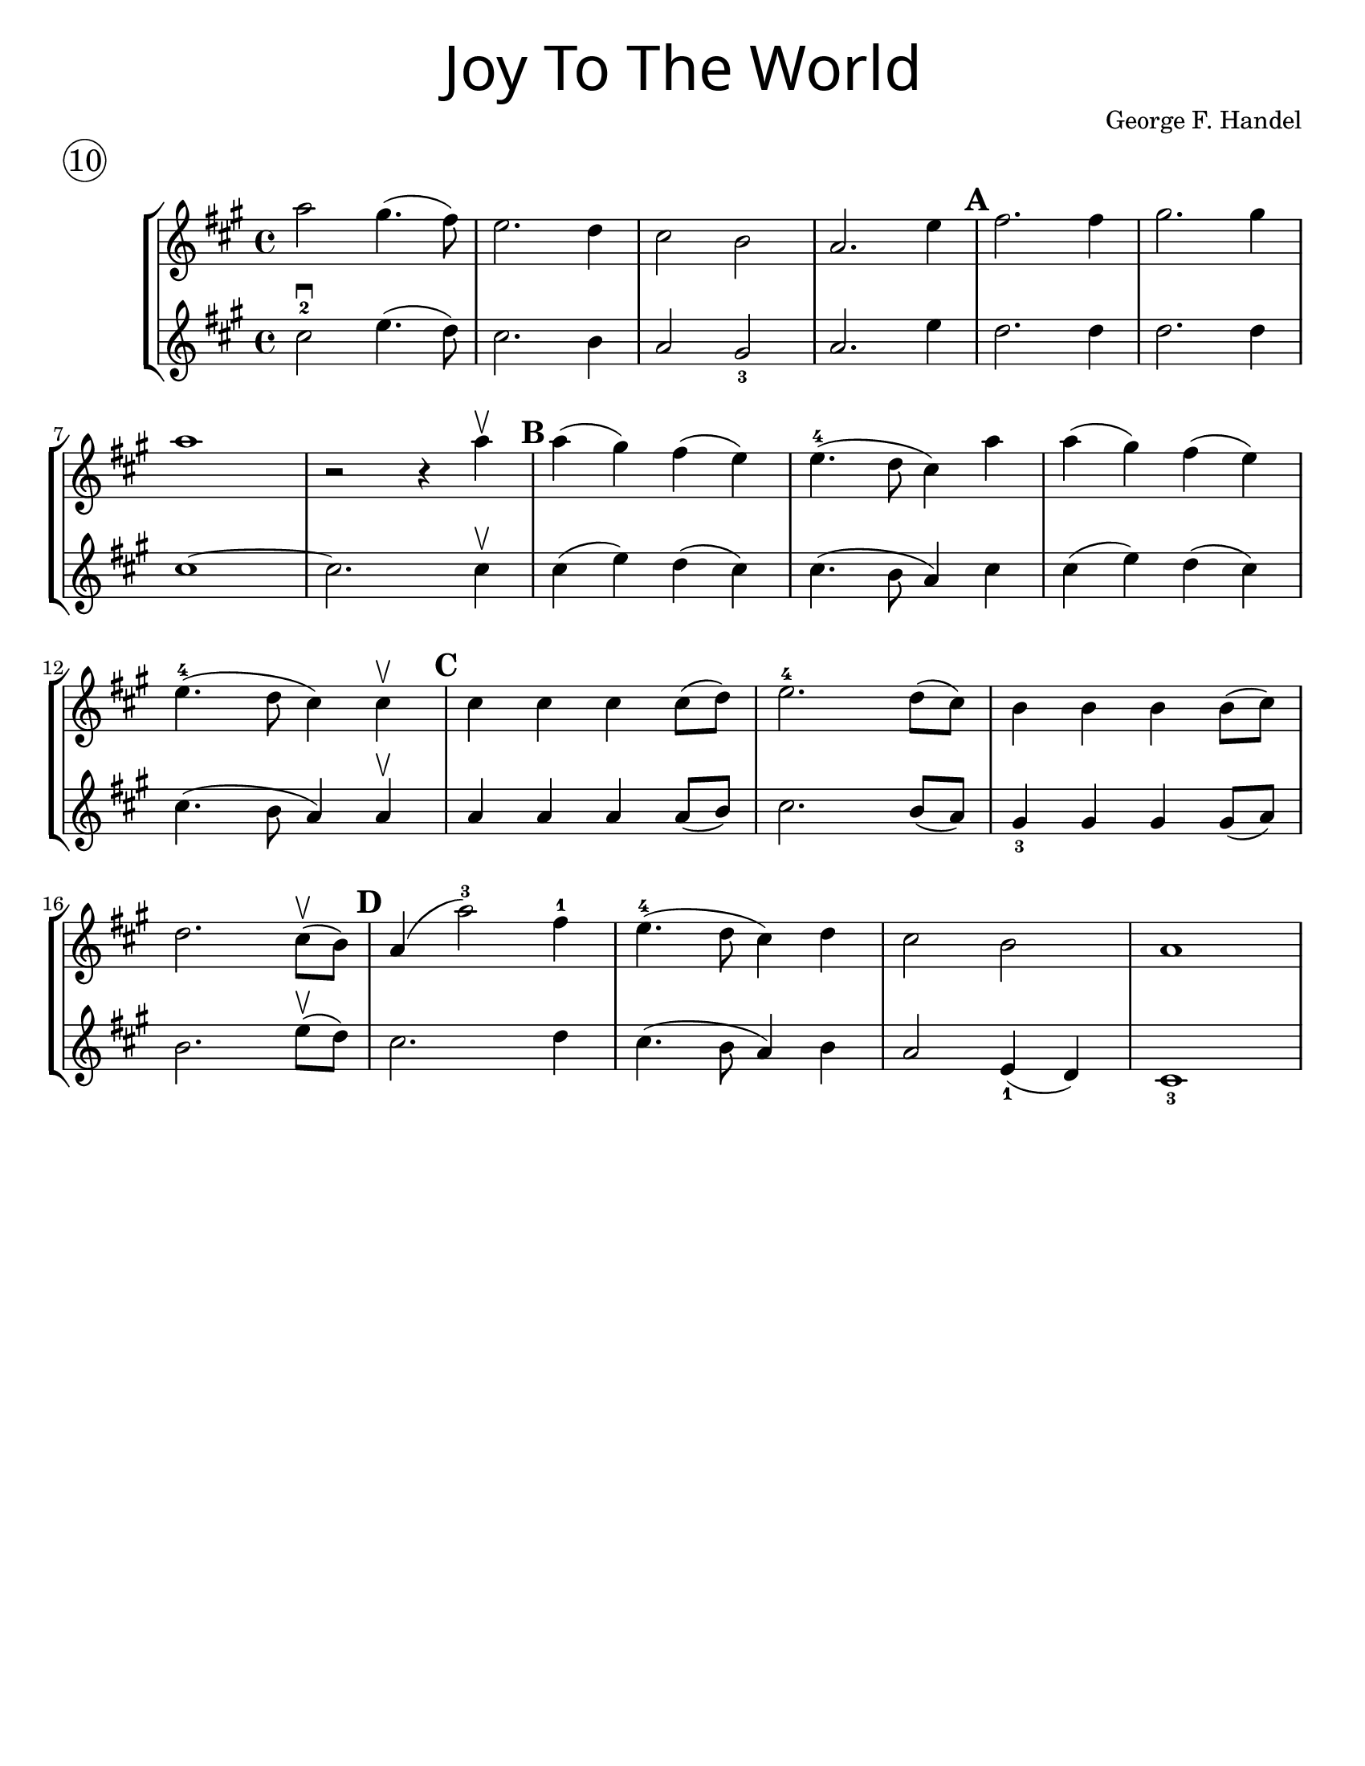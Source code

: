 \version "2.19.40"
\language "english"
#(set-default-paper-size "letter")


first = \relative a' {
  \set Score.markFormatter = #format-mark-box-barnumbers
  \time 4/4
  \key a \major
  a'2 gs4.(fs8) |
  e2. d4 |
  cs2 b2 |
  a2. e'4 |
  \mark \default
  fs2. fs4 |
  gs2. gs4 |
  \break

  a1 |
  <<r2 s2>> r4 a4\upbow |
  \mark \default |
  a4(gs) fs(e) |
  e4.-4(d8 cs4) a'4 |
  a4(gs) fs(e) |
  \break

  e4.-4(d8 cs4) cs4\upbow |
  \mark \default
  cs4 cs cs cs8(d) |
  e2.-4 d8(cs) |
  b4 b b b8(cs) |
  \break

  d2. cs8\upbow(b8) |
  \mark \default
  a4(a'2-3) fs4-1 |
  e4.-4(d8 cs4) d4 |
  cs2 b2 |
  a1
}
%{
\addlyrics {
  Joy to__the world! The Lord is come.
  Let earth re -- ceive her King
  Let eve -- ry heart
  Pre -- pare Him room
  And heaven and nat -- ure sing
  And heaven and nat -- ure sing
  And heaven and heaven and nature sing
}
%}
second = \relative a' {
  \time 4/4
  \key a \major
  cs2-2\downbow e4.(d8) |
  cs2. b4 |
  a2 gs2_3 |
  a2. e'4 |
  d2. d4 |
  d2. d4 |
  \break

  cs1~ |
  cs2. cs4 \upbow |
  cs4(e4) d4(cs) |
  cs4.(b8 a4) cs4 |
  cs4(e4) d(cs) |
  cs4.(b8 a4) a4\upbow |
  a a a a8(b) |
  cs2. b8(a) |
  gs4_3 gs gs gs8(a) |
  \break

  b2. e8\upbow(d8) |
  cs2. d4 |
  cs4.(b8 a4) b4 |
  a2 e4_1(d4) cs1_3
}

\bookpart {
  \header {
    title = \markup {
      \override #'(font-name . "SantasSleighFull")
      \override #'(font-size . 8)
      { "Joy To The World" }
    }
    piece = \markup \huge \circle 10
    instrument = ""
    tagline = ""
    composer = "George F. Handel"
  }

  \score {
    \new StaffGroup <<
      \new Staff {
        \first
      }
      \new Staff {
        \second
      }
    >>
  }
}

\bookpart {
  \header {
    title = \markup {
      \override #'(font-name . "SantasSleighFull")
      \override #'(font-size . 8)
      { "Joy To The World" }
    }
    piece = \markup \huge \circle 10
    instrument = ""
    tagline = ""
    composer = "George F. Handel"
  }
  \score {
    \new Staff \with {
      \magnifyStaff #4/3
    } {
      \first
    }
  }
  \markup {
    \column {
      \huge \italic {
        \line { "Joy to the world! The Lord is come." }
        \line { "Let earth receive her King" }
        \line { "Let every heart" }
        \line { "Prepare Him room" }
        \line { "And heaven and nature sing" }
        \line { "And heaven and nature sing" }
        \line { "And heaven and heaven and nature sing" }
        \line { "\n" }
        \line { "Joy to the world, the Savior reigns" }
        \line { "Let men their songs employ" }
        \line { "While fields and floods" }
        \line { "Rocks, hills and plains" }
        \line { "Repeat the sounding joy" }
        \line { "Repeat the sounding joy" }
        \line { "Repeat, repeat, the sounding joy" }
        }
      }
    \column {
      \huge \italic {
        \line { "He rules the world with truth and grace," }
        \line { "And makes the nations prove" }
        \line { "The glories of His righteousness," }
        \line { "And wonders of His love;" }
        \line { "And wonders of His love;" }
        \line { "And wonders, wonders of His love." }
        \line { "\n" }
        \line { "Joy to the world! The Lord is come." }
        \line { "Let earth receive her King" }
        \line { "Let every heart" }
        \line { "Prepare Him room" }
        \line { "And heaven and nature sing" }
        \line { "And heaven and nature sing" }
        \line { "And heaven and heaven and nature sing" }
        \line { "And heaven and heaven and nature sing" }
      }
    }
  }
}
